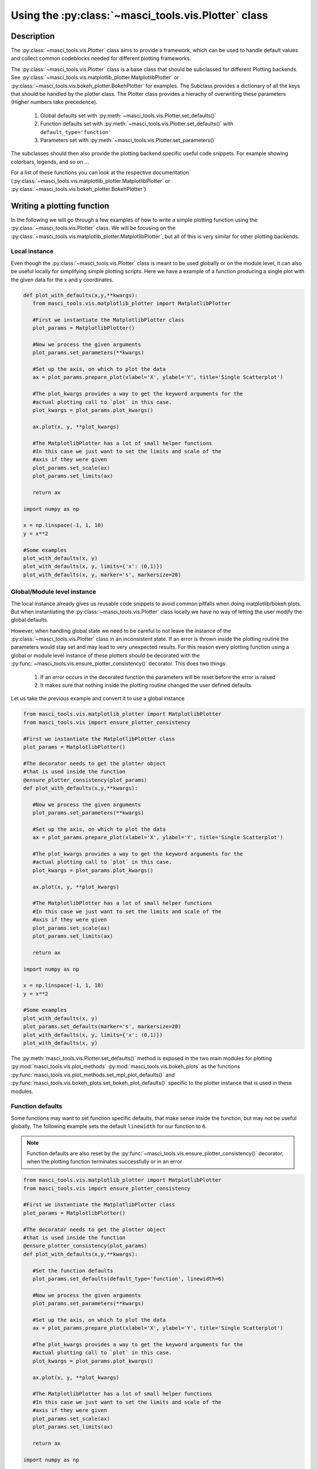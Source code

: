 .. _devguideplotting:

Using the :py:class:`~masci_tools.vis.Plotter` class
++++++++++++++++++++++++++++++++++++++++++++++++++++

Description
------------

The :py:class:`~masci_tools.vis.Plotter` class aims to provide a framework, which can be used to handle default values and collect common codeblocks needed for different plotting frameworks.

The :py:class:`~masci_tools.vis.Plotter` class is a base class that should be subclassed for different Plotting backends. See :py:class:`~masci_tools.vis.matplotlib_plotter.MatplotlibPlotter` or :py:class:`~masci_tools.vis.bokeh_plotter.BokehPlotter` for examples. The Subclass provides a dictionary of all the keys that should be handled by the plotter class. The Plotter class provides a hierachy of overwriting these parameters (Higher numbers take precedence).

   1. Global defaults set with :py:meth:`~masci_tools.vis.Plotter.set_defaults()`
   2. Function defaults set with :py:meth:`~masci_tools.vis.Plotter.set_defaults()` with ``default_type='function'``
   3. Parameters set with :py:meth:`~masci_tools.vis.Plotter.set_parameters()`

The subclasses should then also provide the plotting backend specific useful code snippets. For example showing colorbars, legends, and so on ...

For a list of these functions you can look at the respective documentation (:py:class:`~masci_tools.vis.matplotlib_plotter.MatplotlibPlotter` or :py:class:`~masci_tools.vis.bokeh_plotter.BokehPlotter`)

Writing a plotting function
----------------------------

In the following we will go through a few examples of how to write a simple plotting function using the :py:class:`~masci_tools.vis.Plotter` class. We will be focusing on the :py:class:`~masci_tools.vis.matplotlib_plotter.MatplotlibPlotter`, but all of this is very similar for other plotting backends.

Local instance
^^^^^^^^^^^^^^^

Even though the :py:class:`~masci_tools.vis.Plotter` class is meant to be used globally or on the module level, it can also be useful locally for simplifying simple plotting scripts. Here we have a example of a function producing a single plot with the given data for the x and y coordinates.

.. code-block:: python

   def plot_with_defaults(x,y,**kwargs):
      from masci_tools.vis.matplotlib_plotter import MatplotlibPlotter

      #First we instantiate the MatplotlibPlotter class
      plot_params = MatplotlibPlotter()

      #Now we process the given arguments
      plot_params.set_parameters(**kwargs)

      #Set up the axis, on which to plot the data
      ax = plot_params.prepare_plot(xlabel='X', ylabel='Y', title='Single Scatterplot')

      #The plot_kwargs provides a way to get the keyword arguments for the
      #actual plotting call to `plot` in this case.
      plot_kwargs = plot_params.plot_kwargs()

      ax.plot(x, y, **plot_kwargs)

      #The MatplotlibPlotter has a lot of small helper functions
      #In this case we just want to set the limits and scale of the
      #axis if they were given
      plot_params.set_scale(ax)
      plot_params.set_limits(ax)

      return ax

   import numpy as np

   x = np.linspace(-1, 1, 10)
   y = x**2

   #Some examples
   plot_with_defaults(x, y)
   plot_with_defaults(x, y, limits={'x': (0,1)})
   plot_with_defaults(x, y, marker='s', markersize=20)

Global/Module level instance
^^^^^^^^^^^^^^^^^^^^^^^^^^^^^

The local instance already gives us reusable code snippets to avoid common pitfalls when doing matplotlib/bokeh plots. But when instantiating the :py:class:`~masci_tools.vis.Plotter` class locally we have no way of letting the user modify the global defaults.

However, when handling global state we need to be careful to not leave the instance of the :py:class:`~masci_tools.vis.Plotter` class in an inconsistent state. If an error is thrown inside the plotting routine the parameters would stay set and may lead to very unexpected results. For this reason every plotting function using a global or module level instance of these plotters should be decorated with the :py:func:`~masci_tools.vis.ensure_plotter_consistency()` decorator. This does two  things:

   1. If an error occurs in the decorated function the parameters will be reset before the error is raised
   2. It makes sure that nothing inside the plotting routine changed the user defined defaults

Let us take the previous example and convert it to use a global instance

.. code-block:: python

   from masci_tools.vis.matplotlib_plotter import MatplotlibPlotter
   from masci_tools.vis import ensure_plotter_consistency

   #First we instantiate the MatplotlibPlotter class
   plot_params = MatplotlibPlotter()

   #The decorator needs to get the plotter object
   #that is used inside the function
   @ensure_plotter_consistency(plot_params)
   def plot_with_defaults(x,y,**kwargs):

      #Now we process the given arguments
      plot_params.set_parameters(**kwargs)

      #Set up the axis, on which to plot the data
      ax = plot_params.prepare_plot(xlabel='X', ylabel='Y', title='Single Scatterplot')

      #The plot_kwargs provides a way to get the keyword arguments for the
      #actual plotting call to `plot` in this case.
      plot_kwargs = plot_params.plot_kwargs()

      ax.plot(x, y, **plot_kwargs)

      #The MatplotlibPlotter has a lot of small helper functions
      #In this case we just want to set the limits and scale of the
      #axis if they were given
      plot_params.set_scale(ax)
      plot_params.set_limits(ax)

      return ax

   import numpy as np

   x = np.linspace(-1, 1, 10)
   y = x**2

   #Some examples
   plot_with_defaults(x, y)
   plot_params.set_defaults(marker='s', markersize=20)
   plot_with_defaults(x, y, limits={'x': (0,1)})
   plot_with_defaults(x, y)

The :py:meth:`masci_tools.vis.Plotter.set_defaults()` method is exposed in the two main modules for plotting :py:mod:`masci_tools.vis.plot_methods` :py:mod:`masci_tools.vis.bokeh_plots` as the functions :py:func:`masci_tools.vis.plot_methods.set_mpl_plot_defaults()` and  :py:func:`masci_tools.vis.bokeh_plots.set_bokeh_plot_defaults()` specific to the plotter instance that is used in these modules.

Function defaults
^^^^^^^^^^^^^^^^^^

Some functions may want to set function specific defaults, that make sense inside the function, but may not be useful globally. The following example sets the default ``linewidth`` for our function to ``6``.

.. note::
   Function defaults are also reset by the :py:func:`~masci_tools.vis.ensure_plotter_consistency()` decorator, when the plotting function terminates successfully or in an error

.. code-block:: python

   from masci_tools.vis.matplotlib_plotter import MatplotlibPlotter
   from masci_tools.vis import ensure_plotter_consistency

   #First we instantiate the MatplotlibPlotter class
   plot_params = MatplotlibPlotter()

   #The decorator needs to get the plotter object
   #that is used inside the function
   @ensure_plotter_consistency(plot_params)
   def plot_with_defaults(x,y,**kwargs):

      #Set the function defaults
      plot_params.set_defaults(default_type='function', linewidth=6)

      #Now we process the given arguments
      plot_params.set_parameters(**kwargs)

      #Set up the axis, on which to plot the data
      ax = plot_params.prepare_plot(xlabel='X', ylabel='Y', title='Single Scatterplot')

      #The plot_kwargs provides a way to get the keyword arguments for the
      #actual plotting call to `plot` in this case.
      plot_kwargs = plot_params.plot_kwargs()

      ax.plot(x, y, **plot_kwargs)

      #The MatplotlibPlotter has a lot of small helper functions
      #In this case we just want to set the limits and scale of the
      #axis if they were given
      plot_params.set_scale(ax)
      plot_params.set_limits(ax)

      return ax

   import numpy as np

   x = np.linspace(-1, 1, 10)
   y = x**2

   #Some examples
   plot_with_defaults(x, y)
   plot_params.set_defaults(marker='s', markersize=20)
   plot_with_defaults(x, y, limits={'x': (0,1)})
   plot_with_defaults(x, y)


Passing keyword arguments directly to plot calls
^^^^^^^^^^^^^^^^^^^^^^^^^^^^^^^^^^^^^^^^^^^^^^^^^

The plotter classes have a restricted set of keys that they recognize as valid parameters. This set is of course not complete, since there is a vast number of parameters you can set for all plotting backends. In our previous examples unknown keys will immediately lead to an error in the call to :py:meth:`~masci_tools.vis.Plotter.set_parameters()`. To enable this functionality we can provide the ``continue_on_error=True`` as an argument to this method.

Then the unknown keys are ignored and are returned in a dictionary. Additionally you can explicitly bypass the plotter object if you provide arguments in a dictionary with the name ``extra_kwargs`` it will be ignored, unpacked and returned along with the unknown keys

.. warning::
   Be careful with the this feature and especially the ``extra_kwargs``, since there is no check for name clashes with this argument. You might also run into situations, where arguments of different names collide with arguments provided by the :py:class:`~masci_tools.vis.Plotter`

.. code-block:: python

   from masci_tools.vis.matplotlib_plotter import MatplotlibPlotter
   from masci_tools.vis import ensure_plotter_consistency

   #First we instantiate the MatplotlibPlotter class
   plot_params = MatplotlibPlotter()

   #The decorator needs to get the plotter object
   #that is used inside the function
   @ensure_plotter_consistency(plot_params)
   def plot_with_defaults(x,y,**kwargs):

      #Set the function defaults
      plot_params.set_defaults(default_type='function', linewidth=6)

      #Now we process the given arguments (unknown ones are returned)
      kwargs = plot_params.set_parameters(continue_on_error=True, **kwargs)

      #Set up the axis, on which to plot the data
      ax = plot_params.prepare_plot(xlabel='X', ylabel='Y', title='Single Scatterplot')

      #The plot_kwargs provides a way to get the keyword arguments for the
      #actual plotting call to `plot` in this case.
      plot_kwargs = plot_params.plot_kwargs()

      ax.plot(x, y, **plot_kwargs, **kwargs)

      #The MatplotlibPlotter has a lot of small helper functions
      #In this case we just want to set the limits and scale of the
      #axis if they were given
      plot_params.set_scale(ax)
      plot_params.set_limits(ax)

      return ax

   import numpy as np

   x = np.linspace(-1, 1, 10)
   y = x**2

   #The key markerfacecolor is not known to the MatplotlibPlotter
   plot_with_defaults(x, y, markerfacecolor='red', markersize=20)

Multiple plotting calls
^^^^^^^^^^^^^^^^^^^^^^^^

The plotter classes also provide support for multiple plotting calls with different data sets in a single plotting function. To enable this feature we need to set two properties on the :py:class:`masci_tools.vis.Plotter`; ``single_plot`` to `False`` and ``num_plots`` to the number of plot calls made in this function. The plot specific parameters can then be specified in two ways. Shown behind the two ways is the way to set the color of the second data set to ``red``.

   1. List of values (``None`` for unspecified values) ``[None,'red']``
   2. Dict with integer indices for the specified values ``{1: 'red'}``

Unspecified values are replaced with the previously set defaults.

.. note::
   The ``num_plots`` and ``single_plot`` properties are also rest by the :py:func:`~masci_tools.vis.ensure_plotter_consistency()`

.. code-block:: python

   from masci_tools.vis.matplotlib_plotter import MatplotlibPlotter
   from masci_tools.vis import ensure_plotter_consistency

   #First we instantiate the MatplotlibPlotter class
   plot_params = MatplotlibPlotter()

   #The decorator needs to get the plotter object
   #that is used inside the function
   @ensure_plotter_consistency(plot_params)
   def plot_2lines_with_defaults(x,y,**kwargs):

      plot_params.single_plot = False
      plot_params.num_plots = 2

      #Set the function defaults
      plot_params.set_defaults(default_type='function', linewidth=6)

      #Now we process the given arguments (unknown ones are returned)
      kwargs = plot_params.set_parameters(continue_on_error=True, **kwargs)

      #Set up the axis, on which to plot the data
      ax = plot_params.prepare_plot(xlabel='X', ylabel='Y', title='Single Scatterplot')

      #The plot_kwargs provides a way to get the keyword arguments for the
      #actual plotting call to `plot` in this case.
      #For multiple plots this will be a list of dicts
      #of length `num_plots`
      plot_kwargs = plot_params.plot_kwargs()

      ax.plot(x[0], y[0], **plot_kwargs[0], **kwargs)
      ax.plot(x[1], y[1], **plot_kwargs[1], **kwargs)

      #The MatplotlibPlotter has a lot of small helper functions
      #In this case we just want to set the limits and scale of the
      #axis if they were given
      plot_params.set_scale(ax)
      plot_params.set_limits(ax)

      return ax

   import numpy as np

   x = np.linspace(-1, 1, 10)
   y = x**2
   y2 = x**3

   #The key markerfacecolor is not known to the MatplotlibPlotter
   plot_2lines_with_defaults([x,x], [y,y2])
   plot_2lines_with_defaults([x,x], [y,y2],
                             color={1:'red'}, linestyle=['--',None])

Custom function specific parameters
^^^^^^^^^^^^^^^^^^^^^^^^^^^^^^^^^^^^

You might have situations, where you want to have some function specific parameters, that should pull from the previously set defaults or even a custom default value.

The :py:meth:`~masci_tools.vis.Plotter.add_parameter()` method is implemented exactly for this purpose. It creates a new key to be handled by the plotter class and with the arguments ``default_from`` or ``default_value`` we can specify what the defaults should be. ``default_value`` sets a specific value, ``default_from`` specifies a key from the plotter class from which to take the default value.

The :py:meth:`~masci_tools.vis.matplotlib_plotter.MatplotlibPlotter.plot_kwargs()` method then can take keyword arguments to replace the arguments to take with your custom parameters

.. note::
   These added parameters live on the function defaults and parameters level, meaning they will be removed by the :py:func:`~masci_tools.vis.ensure_plotter_consistency()` decorator after the function finishes

.. code-block:: python

   from masci_tools.vis.matplotlib_plotter import MatplotlibPlotter
   from masci_tools.vis import ensure_plotter_consistency

   #First we instantiate the MatplotlibPlotter class
   plot_params = MatplotlibPlotter()

   #The decorator needs to get the plotter object
   #that is used inside the function
   @ensure_plotter_consistency(plot_params)
   def plot_shifted_with_defaults(x,y,**kwargs):

      #Set the function defaults
      plot_params.set_defaults(default_type='function', linewidth=6)

      plot_params.add_parameter('linestyle_shifted',
                                default_from='linestyle')

      #Now we process the given arguments (unknown ones are returned)
      kwargs = plot_params.set_parameters(continue_on_error=True, **kwargs)

      #Set up the axis, on which to plot the data
      ax = plot_params.prepare_plot(xlabel='X', ylabel='Y', title='Single Scatterplot')

      #The plot_kwargs provides a way to get the keyword arguments for the
      #actual plotting call to `plot` in this case.
      plot_kwargs = plot_params.plot_kwargs()
      ax.plot(x, y, **plot_kwargs, **kwargs)

      #This call replaces the parameter linestyle with our custom
      #parameter linestyle_shifted
      plot_kwargs = plot_params.plot_kwargs(linestyle='linestyle_shifted')
      ax.plot(x, y+2, **plot_kwargs, **kwargs)

      #The MatplotlibPlotter has a lot of small helper functions
      #In this case we just want to set the limits and scale of the
      #axis if they were given
      plot_params.set_scale(ax)
      plot_params.set_limits(ax)

      return ax

   import numpy as np

   x = np.linspace(-1, 1, 10)
   y = x**2

   plot_shifted_with_defaults(x, y)
   plot_shifted_with_defaults(x, y, linestyle_shifted='--')


Nested plotting functions
^^^^^^^^^^^^^^^^^^^^^^^^^^

More complex plotting routines might want to call other plotting routines to simplify their structure. However, this has a side-effect when working with the :py:class:`~masci_tools.vis.Plotter` class and the :py:func:`~masci_tools.vis.ensure_plotter_consistency()` decorator. Since the decorator resets the parameters and function defaults after a plotting function has been called you lose everything that you might have modified in the enclosing plotting function.

If you do need access to these parameters after calling a nested plotting function the :py:func:`~masci_tools.vis.NestedPlotParameters()` contextmanager is implemented. It defines a local scope, in which a plotting function can change the parameters and function defaults. After exiting the local scope the parameters and function defaults are always in the same state as when the ``with`` block was entered (Even if an error is raised). The nested plotting function will also start with the state that was set before.

Usage is shown here:

.. code-block:: python

   from masci_tools.vis.matplotlib_plotter import MatplotlibPlotter
   from masci_tools.vis import ensure_plotter_consistency
   from masci_tools.vis import NestedPlotParameters


   #First we instantiate the MatplotlibPlotter class
   plot_params = MatplotlibPlotter()

   @ensure_plotter_consistency(plot_params)
   def nested_plot_function(x, y, **kwargs):

      plot_params.set_defaults(default_type='function',
                               linewidth=10, linestyle='--')

      #The contextmanager also needs a reference to the plotter object
      #to manage
      with NestedPlotParameters(plot_params):
         ax = plot_with_defaults(x,y,**kwargs)

      #Will plot with the above set defaults
      plot_kwargs = plot_params.plot_kwargs()
      ax.plot(x, y+2, **plot_kwargs)

   @ensure_plotter_consistency(plot_params)
   def plot_with_defaults(x,y,**kwargs):

      #Set the function defaults
      plot_params.set_defaults(default_type='function', linewidth=6)

      #Now we process the given arguments
      plot_params.set_parameters(**kwargs)

      #Set up the axis, on which to plot the data
      ax = plot_params.prepare_plot(xlabel='X', ylabel='Y', title='Single Scatterplot')

      #The plot_kwargs provides a way to get the keyword arguments for the
      #actual plotting call to `plot` in this case.
      plot_kwargs = plot_params.plot_kwargs()

      ax.plot(x, y, **plot_kwargs)

      #The MatplotlibPlotter has a lot of small helper functions
      #In this case we just want to set the limits and scale of the
      #axis if they were given
      plot_params.set_scale(ax)
      plot_params.set_limits(ax)

      return ax

   import numpy as np

   x = np.linspace(-1, 1, 10)
   y = x**2

   nested_plot_function(x, y)
   nested_plot_function(x, y, linewidth=1)

